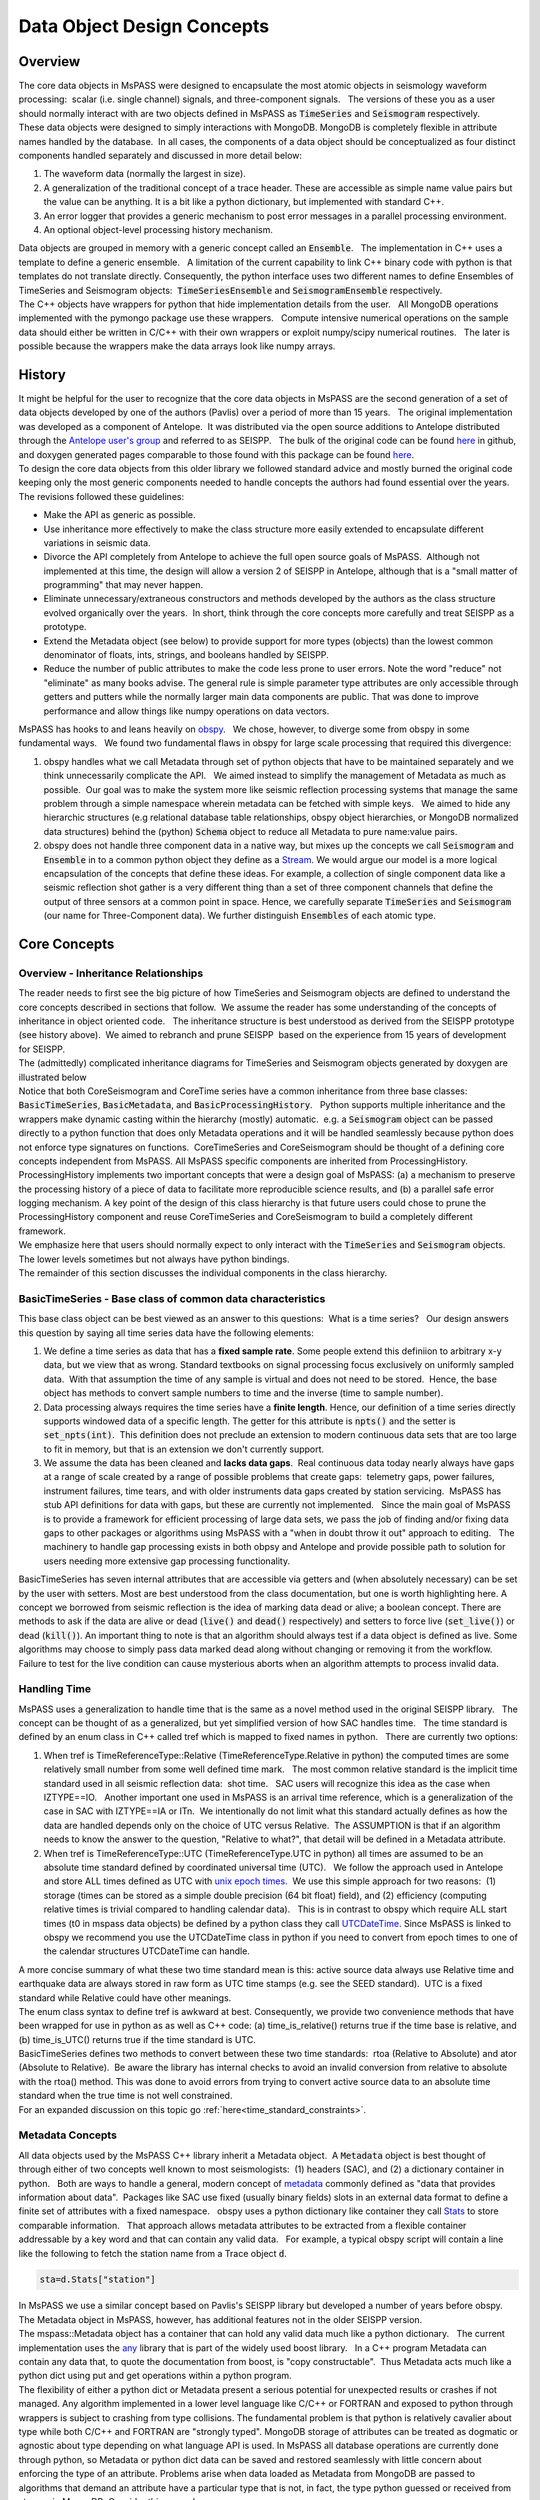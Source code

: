 .. _data_object_design_concepts:

Data Object Design Concepts
===========================

Overview
~~~~~~~~

| The core data objects in MsPASS were designed to encapsulate the most
  atomic objects in seismology waveform processing:  scalar (i.e. single
  channel) signals, and three-component signals.   The versions of these
  you as a user should normally interact with are two objects defined in
  MsPASS as :code:`TimeSeries` and :code:`Seismogram` respectively.  

| These data objects were designed to simply interactions with MongoDB. 
  MongoDB is completely flexible in attribute names handled by the
  database.  In all cases, the components of a data object should be conceptualized
  as four distinct components handled separately and discussed in more detail
  below:

1. The waveform data (normally the largest in size).

2. A generalization of the traditional concept of a trace header.  These
   are accessible as simple name value pairs but the value can be anything.
   It is a bit like a python dictionary, but implemented with standard C++.

3. An error logger that provides a generic mechanism to post error messages
   in a parallel processing environment.

4. An optional object-level processing history mechanism.

| Data objects are grouped in memory with a generic concept called an
  :code:`Ensemble`.   The implementation in C++ uses a template to define a
  generic ensemble.   A limitation of the current capability to link C++
  binary code with python is that templates do not translate directly.  
  Consequently, the python interface uses two different names to define
  Ensembles of TimeSeries and Seismogram objects:  :code:`TimeSeriesEnsemble`
  and :code:`SeismogramEnsemble` respectively.

| The C++ objects have wrappers for python that hide implementation details from
  the user.   All MongoDB operations implemented with the pymongo
  package use these wrappers.   Compute intensive numerical operations on the sample
  data should either be written in C/C++ with their own wrappers or
  exploit numpy/scipy numerical routines.   The later is possible
  because the wrappers make the data arrays look like numpy arrays.  

History
~~~~~~~

| It might be helpful for the user to recognize that the core data
  objects in MsPASS are the second generation of a set of data objects
  developed by one of the authors (Pavlis) over a period of more than 15
  years.   The original implementation was developed as a component of
  Antelope.  It was distributed via the open source additions to
  Antelope distributed through the `Antelope user's group
  <https://github.com/antelopeusersgroup/antelope_contrib>`__ and referred to as SEISPP.   The bulk of
  the original code can be found
  `here <https://github.com/antelopeusersgroup/antelope_contrib/tree/master/lib/seismic/libseispp>`__
  in github, and doxygen generated pages comparable to those found with
  this package can be found
  `here <https://pavlab.sitehost.iu.edu/software/seispp/index.html>`__. 

| To design the core data objects from this older library we followed
  standard advice and mostly burned the original code keeping only the most
  generic components needed to handle concepts the authors had found essential over the
  years.   The revisions followed these guidelines:

-  Make the API as generic as possible.
-  Use inheritance more effectively to make the class structure more
   easily extended to encapsulate different variations in seismic data.
-  Divorce the API completely from Antelope to achieve the full open
   source goals of MsPASS.  Although not implemented at this time, the
   design will allow a version 2 of SEISPP in Antelope, although that is
   a "small matter of programming" that may never happen.
-  Eliminate unnecessary/extraneous constructors and methods developed
   by the authors as the class structure evolved organically over the
   years.  In short, think through the core concepts more carefully and
   treat SEISPP as a prototype.
-  Extend the Metadata object (see below) to provide support for more
   types (objects) than the lowest common denominator of floats, ints,
   strings, and booleans handled by SEISPP. 
-  Reduce the number of public attributes to make the code less prone to
   user errors.   Note the word "reduce" not "eliminate" as many books advise.
   The general rule is simple parameter type attributes are only accessible
   through getters and putters while the normally larger main data components
   are public.  That was done to improve performance and allow things like
   numpy operations on data vectors.

| MsPASS has hooks to and leans heavily on
  `obspy <https://github.com/obspy/obspy/wiki>`__.   We chose, however,
  to diverge some from obspy in some fundamental ways.   We found two
  fundamental flaws in obspy for large scale processing that required
  this divergence:

#. obspy handles what we call Metadata through set of python objects
   that have to be maintained separately and we think unnecessarily
   complicate the API.   We aimed instead to simplify the management of
   Metadata as much as possible.  Our goal was to make the system more like
   seismic reflection processing systems that manage the same problem
   through a simple namespace wherein metadata can be fetched with
   simple keys.   We aimed to hide any hierarchic structures (e.g
   relational database table relationships, obspy object hierarchies, 
   or MongoDB normalized data structures) behind the (python)
   :code:`Schema` object to reduce all Metadata to pure
   name:value pairs. 
#. obspy does not handle three component data in a native way, but mixes
   up the concepts we call :code:`Seismogram` and :code:`Ensemble` in to a common
   python object they define as a
   `Stream <http://docs.obspy.org/packages/autogen/obspy.core.stream.Stream.html#obspy.core.stream.Stream>`__.  
   We would argue our model is a more logical encapsulation of the
   concepts that define these ideas. For example, a collection of single
   component data like a seismic reflection shot gather is a very different
   thing than a set of three component channels that define the output of
   three sensors at a common point in space.   Hence, we carefully
   separate :code:`TimeSeries` and :code:`Seismogram` (our name for Three-Component
   data).  We further distinguish :code:`Ensembles` of each atomic type.

Core Concepts
~~~~~~~~~~~~~

Overview - Inheritance Relationships
^^^^^^^^^^^^^^^^^^^^^^^^^^^^^^^^^^^^

| The reader needs to first see the big picture of how TimeSeries and
  Seismogram objects are defined to understand the core concepts
  described in sections that follow.  We assume the reader has some
  understanding of the concepts of inheritance in object oriented
  code.   The inheritance structure is best understood as derived
  from the SEISPP prototype (see history above).  We aimed to rebranch
  and prune SEISPP  based on the experience from 15 years of development
  for SEISPP.

| The (admittedly) complicated inheritance diagrams for TimeSeries and
  Seismogram objects generated by doxygen are illustrated below
| |TimeSeries Inheritance|

| |Seismogram Inheritance|

| Notice that both CoreSeismogram and CoreTime series have a common
  inheritance from three base classes:  :code:`BasicTimeSeries`,
  :code:`BasicMetadata`, and :code:`BasicProcessingHistory`.   Python supports multiple
  inheritance and the wrappers make dynamic casting within the hierarchy
  (mostly) automatic.  e.g. a :code:`Seismogram` object can be passed directly to a
  python function that does only Metadata operations and it will be
  handled seamlessly because python does not enforce type signatures on
  functions.  CoreTimeSeries and CoreSeismogram should be thought of a
  defining core concepts independent from MsPASS.  All MsPASS specific
  components are inherited from ProcessingHistory.   ProcessingHistory
  implements two important concepts that were a design goal of MsPASS:
  (a) a mechanism to preserve the processing history of a piece of data
  to facilitate more reproducible science results, and (b) a parallel safe
  error logging mechanism.  A key point of the design of this class
  hierarchy is that future users could chose to prune
  the ProcessingHistory component and reuse CoreTimeSeries and
  CoreSeismogram to build a
  completely different framework. 

| We emphasize here that users should normally expect to only interact with
  the :code:`TimeSeries` and :code:`Seismogram` objects.  The lower levels sometimes
  but not always have python bindings.

| The remainder of this section discusses the individual components in
  the class hierarchy.

BasicTimeSeries - Base class of common data characteristics
^^^^^^^^^^^^^^^^^^^^^^^^^^^^^^^^^^^^^^^^^^^^^^^^^^^^^^^^^^^

This base class object can be best viewed as an answer to this
questions:  What is a time series?   Our design answers this question by
saying all time series data have the following elements:

1. We define a time series as data that has a **fixed sample rate**.  
   Some people extend this definiion to arbitrary x-y data, but we view that as wrong. 
   Standard textbooks on signal processing focus exclusively on
   uniformly sampled data.  With that assumption the time of any sample
   is virtual and does not need to be stored.  Hence, the base object
   has methods to convert sample numbers to time and the inverse (time
   to sample number).

2. Data processing always requires the time series have a **finite length**.
   Hence, our definition of a time series directly supports windowed
   data of a specific length.   The getter for this attribute
   is :code:`npts()` and the setter is :code:`set_npts(int)`.  This definition does not
   preclude an extension to modern continuous data sets that are too
   large to fit in memory, but that is an extension we don't currently
   support. 

3. We assume the data has been cleaned and **lacks data gaps**.  Real
   continuous data today nearly always have gaps at a range of scale
   created by a range of possible problems that create gaps:  telemetry
   gaps, power failures, instrument failures, time tears, and with older
   instruments data gaps created by station servicing.  MsPASS has stub API
   definitions for data with gaps, but these are currently not
   implemented.   Since the main goal of MsPASS is to provide a
   framework for efficient processing of large data sets, we pass the
   job of finding and/or fixing data gaps to other packages or
   algorithms using MsPASS with a "when in doubt throw it out" approach
   to editing.   The machinery to handle gap processing exists in both
   obpsy and Antelope and provide possible path to solution for users
   needing more extensive gap processing functionality.

| BasicTimeSeries has seven internal attributes that are accessible via
  getters and (when absolutely necessary) can be set by the user with setters.
  Most are best understood from the class documentation, but one is worth
  highlighting here.  A concept we borrowed from seismic reflection is the idea
  of marking data dead or alive; a boolean concept.   There are methods to
  ask if the data are alive or dead (:code:`live()` and :code:`dead()` respectively) and
  setters to force live (:code:`set_live()`) or dead (:code:`kill()`).   An important
  thing to note is that an algorithm should always test if a data object
  is defined as live.  Some algorithms may choose to simply pass data marked
  dead along without changing or removing it from the workflow.
  Failure to test for the live condition can cause mysterious aborts when
  an algorithm attempts to process invalid data.
  
Handling Time
^^^^^^^^^^^^^

| MsPASS uses a generalization to handle time that is the same as a
  novel method used in the original SEISPP library.   The concept can be
  thought of as a generalized, but yet simplified version of how SAC
  handles time.   The time standard is defined by an enum class in C++
  called tref which is mapped to fixed names in python.   There are
  currently two options: 

#. When tref is TimeReferenceType::Relative (TimeReferenceType.Relative
   in python) the computed times are some relatively small number from
   some well defined time mark.   The most common relative standard is
   the implicit time standard used in all seismic reflection data:  shot
   time.   SAC users will recognize this idea as the case when
   IZTYPE==IO.   Another important one used in MsPASS is an arrival time
   reference, which is a generalization of the case in SAC with
   IZTYPE==IA or ITn.  We intentionally do not limit what this standard
   actually defines as how the data are handled depends only on the
   choice of UTC versus Relative.  The ASSUMPTION is that if an
   algorithm needs to know the answer to the question, "Relative to what?", that
   detail will be defined in a Metadata attribute.
#. When tref is TimeReferenceType::UTC (TimeReferenceType.UTC in python)
   all times are assumed to be an absolute time standard defined by
   coordinated universal time (UTC).   We follow the approach used in
   Antelope and store ALL times defined as UTC with `unix epoch
   times. <https://en.wikipedia.org/wiki/Unix_time>`__  We use this
   simple approach for two reasons:  (1) storage (times can be stored as
   a simple double precision (64 bit float) field), and (2) efficiency
   (computing relative times is trivial compared to handling calendar
   data).   This is in contrast to obspy which require ALL start times
   (t0 in mspass data objects) be defined by a python class they call
   `UTCDateTime <https://docs.obspy.org/packages/autogen/obspy.core.utcdatetime.UTCDateTime.html#obspy.core.utcdatetime.UTCDateTime>`__. 
   Since MsPASS is linked to obspy we recommend you use the UTCDateTime
   class in python if you need to convert from epoch times to one of the
   calendar structures UTCDateTime can handle.

| A more concise summary of what these two time standard mean is this: 
  active source data always use Relative time and earthquake data are
  always stored in raw form as UTC time stamps (e.g. see the SEED
  standard).  UTC is a fixed standard while Relative could have other
  meanings.

| The enum class syntax to define tref is awkward at best.  Consequently, we
  provide two convenience methods that have been wrapped for use in python as
  as well as C++ code:  (a) time_is_relative() returns true if the time base is
  relative, and (b) time_is_UTC() returns true if the time standard is UTC.

| BasicTimeSeries defines two methods to convert between these two time
  standards:  rtoa (Relative to Absolute) and ator (Absolute to
  Relative).  Be aware the library has internal checks to avoid an
  invalid conversion from relative to absolute with the rtoa() method. 
  This was done to avoid errors from trying to convert active source
  data to an absolute time standard when the true time is not well
  constrained. 

| For an expanded discussion on this topic go :ref:`here<time_standard_constraints>`.

Metadata Concepts
^^^^^^^^^^^^^^^^^^^^^^^^^^^^^^^^

| All data objects used by the MsPASS C++ library inherit a Metadata
  object.  A :code:`Metadata` object is best thought of through either of two
  concepts well known to most seismologists:  (1) headers (SAC), and (2)
  a dictionary container in python.   Both are ways to handle a general,
  modern concept of
  `metadata <https://en.wikipedia.org/wiki/Metadata>`__ commonly defined
  as "data that provides information about data".  Packages like SAC use
  fixed (usually binary fields) slots in an external data format to
  define a finite set of attributes with a fixed namespace.   obspy uses
  a python dictionary like container they call
  `Stats <https://docs.obspy.org/packages/autogen/obspy.core.trace.Stats.html>`__
  to store comparable information.   That approach allows metadata
  attributes to be extracted from a flexible container addressable by a
  key word and that can contain any valid data.   For example, a typical
  obspy script will contain a line like the following to fetch the station
  name from a Trace object :code:`d`. 

.. code-block:: python

  sta=d.Stats["station"]

| In MsPASS we use a similar concept based on Pavlis's SEISPP library
  but developed a number of years before obspy.   The Metadata
  object in MsPASS, however, has additional features not in the older
  SEISPP version.  

| The mspass::Metadata object has a container that can hold any valid
  data much like a python dictionary.   The current implementation uses
  the `any <https://theboostcpplibraries.com/boost.any>`__ library that
  is part of the widely used boost library.   In a C++ program Metadata
  can contain any data that, to quote the documentation from boost, is "copy
  constructable".  Thus Metadata acts much like a python dict using put
  and get operations within a python program.

| The flexibility of either a python dict or Metadata present a serious
  potential for unexpected results or crashes if not managed.   Any algorithm
  implemented in a lower level language like C/C++ or FORTRAN and exposed to
  python through wrappers is subject to crashing from type collisions.
  The fundamental problem is that python is relatively cavalier about type
  while both C/C++ and FORTRAN are "strongly typed".  MongoDB storage of attributes
  can be treated as dogmatic or agnostic about type depending on what
  language API is used.  In MsPASS all database operations are currently done
  through python, so Metadata or python dict data can be saved and restored
  seamlessly with little concern about enforcing the type of an attribute.
  Problems arise when data loaded as Metadata from MongoDB are passed to
  algorithms that demand an attribute have a particular type that is not,
  in fact, the type python guessed or received from storage in MongoDB.
  Consider this example:

.. code-block:: python

  d={'time':10}
  type(d['time'])

| The interpreter will respond to the second line with:  <class 'int'>.
  If a program wanted to use the time attribute and expected a real number
  it may crash or produce unexpected results.

| In designing MsPASS we were faced with how to cleanly manage this mismatch
  in language behavior without being too heavy handed and end up making
  a framework that was too ponderous to use? Our design sets these requirements:

*  Within an individual application managing the namespace of attributes
   and type associations should be as flexible as possible to facilitate
   adapting legacy code to MsPASS.   We provide a flexible aliasing method to
   map between attribute namespaces to make this possible.  Any such application,
   however, must exercise care in any alias mapping to avoid type mismatch.
   We expect such mapping would normally be done in python wrappers.

*  Attributes stored in the database should have predictable types whenever
   possible.   We use a python class called Schema described below
   to manage the attribute namespace is a way that is not especially heavy handed.
   Details are given below when we discuss the database readers and writers.

*  Care with type is most important in interactions with C/C++ and FORTRAN
   implementations.   Pure python code can be pretty loose on type at the
   cost of efficiency.   Python is thus the language of choice for working
   out a prototype, but when bottlenecks are found key sections may need to
   be implemented in a compiled language.  In that case, the Schema rules
   provide a sanity check to reduce the odds of problems with type mismatches.

| The MsPASS C++ api for Metadata has methods that are dogmatic about type
  and methods that can take anything.  Core support is provided for
  types supported by all database engines:  real numbers (float or
  double), integers (32 or 64 bit), strings (currently assumed to be
  UTF-8), and booleans.  These functions are dogmatic and strongly
  enforce type throwing a MsPASSError exception if there is a mismatch.

| There are four strongly-typed "getters" seen in the following
  contrived code segment:

.. code-block:: python

   # Assume d is a Seismogram or TimeSeries which automatically casts to a Metadata in the python API use here
   x=d.get_double("t0_shift")   # example fetching a floating point number - here a time shift
   n=d.get_int("evid")   # example feching integer - here an event id
   s=d.get_string("sta")  # example fetching a UTF-8 string
   b=d.get_bool("LPSPOL") # boolean for positive polarity used in SAC

| There are comparable, strongly-typed "putters":

.. code-block:: python

   d.put_double("t0_shift",x)
   d.put_int("evid",n)
   d.put_string("sta",s)
   d.put_bool("LPSPOL",True)

| A more flexible although potentially more dangerous element of the API
  are generic getters and setters that will take any valid python object.
  For example, if the variable "name_list" below was a python list of
  something like seismic station names one can use this construct:

.. code-block:: python

   d.put("names",name_list)
   # or using a decorator defined in MsPASS
   d["names"]=name_list

| We can then retrieve that list with the inverse

.. code-block:: python

   x=d.get("names")
   # or using a decorator defined in MsPASS
   x=d["names"]

| A basic rule is to use the strongly typed API for attributes needed by
  algorithms implemented in compiled languages and use generic object
  attributes with care.

| An important footnote to this section is that a :code:`mspass::utility::Metadata` object
  can be constructed directly from a python dict.   That is used, for example,
  in MongoDB database readers because a MongoDB "document" is returned as a
  python dict in MongoDB's python API.

Managing Metadata type with mspasspy.db.Schema
^^^^^^^^^^^^^^^^^^^^^^^^^^^^^^^^^^^^^^^^^^^^^^^^^

| Most type enforcement is imposed by data readers and writers where
  the :code:`Schema` class is automatically loaded with the :code:`Database` class
  that acts as a handle to interact with MongoDB.  Here we only document
  methods available in the :code:`Schema` class and discuss how these
  can be used in developing a workflow with MsPASS.

| The most important implementation of :code:`Schema` is a subclass with the
  name :code:`MetadataSchema`.  You can create an instance easily like this:

  .. code-block:: python

     from mspasspy.db.schema import MetadataSchema
      schema=MetadataSchema()

| :code:`MetadataSchema` currently has two main definitions that can be extracted
  from the class as follows:

  .. code-block:: python

      mdseis=schema.Seismogram
       mdts=schema.TimeSeries


| There are minor variations in the namespace between these two definitions,
  but the restrictions they impose can be interogated through a common
  interface.   Both the :code:`mdseis` and :code:`mdts` symbols above are instances of
  a the :code:`MDSchemaDefinition` class described here_.

  .. _here: ../python_api/mspasspy.db.html#module-mspasspy.db.schema

| The key point for this introduction is that the :code:`mdseis` and :code:`mdts`
  objects contain methods that can be used to get a list of restricted symbols
  (the :code:`keys()` method), the type that the framework expects that symbol
  to define (the :code:`type()` method), and a set of other utility methods.

| One subset of the methods of the MDSchemaDefinitions class that deserves
  particular discussion is a set of methods designed to handle aliases.
  These methods exist to simplify the support in the framework for adapting
  other packages that use a different set of names to define a common
  concept.   For example, although at this writing we haven't attempted this
  the design was intended to support things like automatic mapping of
  MsPASS names to and from SAC header names.  We expect similar capabilities
  should be make it feasible to map CSS3.0 attributes (e.g. Antelope's Datascope
  database implementation uses the CSS3.0 schema) loaded from relational
  database joins directly into the MsPASS namespace.  The methods used to
  handle aliases are readily apparent from the documentation page linked
  above as they all contain the keyword :code:`alias`.  We leave the exercise
  of understanding how to use this feature to planned tutorials.

Scalar versus 3C data
^^^^^^^^^^^^^^^^^^^^^

| MsPASS currently supports two different atomic data objects:   TimeSeries objects are
  used to store single channel data while Seismogram objects are used to store
  data from three component instruments.  TimeSeries objects are based
  on the standard concept for storing scalar data that has been around
  since the earliest days of digital seismic data in the oil and gas
  industry.  That is, the sample values are stored in a continuous block
  of memory that can be treated mathematically as a vector.   The index for the
  vector serves as a proxy for time (the :code:`time` method in BasicTimeSeries
  can be used to convert an index to a time defined as a double).  Note in mspass
  the integer index always uses the C convention starting at 0 and not 1 as in FORTRAN,
  linear algebra, and many signal processing books.
  We use a C++ `standard template library vector
  container <http://www.cplusplus.com/reference/vector/vector/>`__ to
  hold the sample data accessible through the public variable s in the C++ api.  The
  python API makes the vector container look like a numpy array that can
  be accessed in same way sample data are handled in an obspy Trace
  object in the "data" array.   It is important to note that the C++ s vector is
  mapped to :code:`data` in the python API.   The direct interface through numpy/scipy
  allows one to manipulate sample data with numpy or scipy functions (e.g. `simple bandpass
  filters <https://docs.scipy.org/doc/scipy/reference/generated/scipy.signal.iirfilter.html#scipy.signal.iirfilter>`__). 
  That can be useful for testing and prototyping but converting and algorithm
  to a parallel form requires additional steps described here (LINK to parallel
  section)

| Although scalar time series data are treated the same (i.e. as a
  vector) in every seismic processing system we are aware of, the
  handling of three component data is not at all standardized.   There
  are several reasons for this created by some practical data issues:

*   Most modern seismic reflection systems provide some support for
   three-component data.   In reflection processing scalar, multichannel
   raw data are often treated conceptually as a matrix with one array
   dimension defining the time variable and the other index defined by
   the channel number. When three component data are recorded the
   component orientation can be defined implicitly by a component index
   number.   A 3C shot gather than can be indexed conveniently with
   three array indexes.  A complication in that approach is that which
   index is used for which of the three concept required for a gather of
   3C data is not standarized.   Furthermore, for a generic system
   like mspass the multichannel model does not map cleanly into passive
   array data because a collection of 3C seismograms may have irregular
   size, may have variable sample rates,  and may come from variable
   instrumentation.  Hence, a simple matrix or array model would be very
   limiting and is known to create some cumbersome constructs.
*  Traditional multichannel data processing emerged from a
   world were instruments used synchronous time sampling.  
   Seismic reflection processing always assumes during processing that
   time computed from sample numbers is accurate to within one sample.  
   Furthermore, the stock assumption is that all data have sample 0 at
   shot time.  That assumption is a necessary condition
   for the conceptual model of a matrix as a mathematical representation
   of scalar, multichannel data to be valid.  That assumption is not necessarily
   true (in fact it is extremely restrictive if is required)
   in passive array data and raw processing requires efforts to make
   sure the time of all samples can be computed accurately and time
   aligned.  Alignment for a single station is normally automatic
   although some instruments have measurable, constant phase lags at the
   single sample level.  The bigger issue for all modern data is that
   the raw data are rarely stored in a multiplexed multichannel format,
   although the SEED format allows that.   Most passive array data
   streams have multiple channels stored as compressed miniSEED packets
   that have to be unpacked and inserted into something like a vector
   container to be handled easily by a processing program.   The process
   becomes more complicated for three-component data because at least
   three channels have to be manipulated and time aligned.   The obspy
   package handles this issue by defining a Stream object that is a
   container of single channel Trace objects.  They handle three
   component data as Stream objects with exactly three members in the
   container.  

| We handle three component data in MsPASS by using a matrix to store the data
  for a given :code:`Seismogram`.   The data are directly accessible in C++ through a public
  variable called u that is mnemonic for the standard symbol used in the
  old testament of seismology by Aki and Richards.  In python we use the
  symbol :code:`data` for consistency with TimeSeries.
  There are two choices of the order of indices for this matrix. 
  The MsPASS implementation makes this choice:  a :code:`Seismogram`
  defines index 0(1) as the channel number and index 1(2) as the time
  index.  The following python code section illustrates this more
  clearly than any words:

.. code-block:: python

   from mspasspy.ccore.seismic import Seismogram
   d = Seismogram(100)  # Create an empty Seismogram with storage for 100 time steps initialized to all zeros
   d.data[0,50] = 1.0   # Create a delta function at time t0+dt*50 in component 0

| Note as with scalar data we use the C (and python) convention for indexing starting at 0.  
  In the C++ API the matrix is defined with a lightweight
  implementation of a matrix as the data object.   That detail is
  largely irrelevant to python programmers as the matrix is made to act like
  a numpy matrix by the wrappers.   Hence, python programmers
  familiar with numpy can manipulate the :code:`data` matrix with all
  the tools of numpy noting that the data are in what numpy calls FORTRAN order. 
| The Seismogram object has a minimal set of methods that the authors
  consider core concepts defining a three component seismogram.  We
  limit these to coordinate transformations of the components.   There
  are multiple methods for rotation of the components (overloaded rotate
  method), restoring data to cardinal directions at the instrument
  (rotate_to_standard), Kennett's free surface transformation, and a
  general transformation matrix.   We use a pair of (public) boolean
  variables that are helpful for efficiency: 
  :code:`components_are_orthogonal` is true after any sequence of orthogonal
  transformations and :code:`components_are_cardinal` is true when the
  components are in the standard ENZ directions.  

  The process of creating a Seismogram from a set of TimeSeries objects
  in a robust way is not trivial. Real data issues create a great deal of
  complexity to that conversion process.  Issues include: (a) data with
  a bad channel that have to be discarded, (b) stations with multiple
  sensors that have to be sorted out, (c) stations with multiple sample
  rates (nearly universal with modern data) that cannot be merged, (d) data
  gaps that render one or more components of the set incomplete, and
  (e) others we haven't remembered or which will appear with some future
  instrumentation.   To handle this problem we have a module in MsPASS
  called :code:`bundle` documented here(THIS NEEDS A LINK - wrote this when bundle
  had not yet been merged).

| Ensembles of TimeSeries and Seismogram data are handled internally with a more
  elaborate C++ standard template library container.   For readers familiar
  with C++ the generic definition of an Ensemble is the following class
  definition created by stripping the comments from the definition in
  Ensemble.h):

.. code-block:: c++

   template <typename Tdata> class Ensemble : public Metadata
   {
   public:
     vector<Tdata> member;
     // ...
     Tdata& operator[](const int n) const
     // ...
   }

| where we omit all standard constuctors and methods to focus on the key
  issues here.  First, an Ensemble should be thought of as a vector of data
  objects with a Metadata object to store attributes common to the
  entire ensemble.  Hence, the idea is to store global attributes in the
  Ensemble Metadata field.  
  The vector container makes it simple to
  handle an entire group (Ensemble) with a simple loop.   e.g. here is a
  simple loop to work through an entire Ensemble (defined in this code
  segment with the symbol d) in order of the vector index:

.. code-block:: python

   n=d.member.size()
   for i in range(n):
     somefunction(d.member[i])    # pass member i to somefunction

The wrappers also make the ensemble members "iterable".  Hence the above
block could also be written:

.. code-block:: python

   for x in d.member:
     somefunction(x)   

ProcessingHistory and Error Logging
^^^^^^^^^^^^^^^^^^^^^^^^^^^^^^^^^^^^^^^^^^^^^^^^^^^^^^^^^
Core versus Top-level Data Objects
------------------------------------

| The class hierarchy diagrams above illustrate the relationship of what
  we call CoreTimeSeries and CoreSeismogram objects to those we
  call TimeSeries and Seismogram respectively.   That
  design was aimed to make the Core objects more
  readily extendible to other uses than MsPASS.   We encourage users to
  consider using the core objects as base classes for other ways of handling
  any kind of time series data that match the concepts defined above.  

| The primary distinction between CoreTimeSeries and CoreSeismogram and their
  higher level representation as TimeSeries and Seismogram is the addition
  of two additional classes that implement two different fundamental, but
  auxiliar concepts:  (1) processing history and (2) error logging.
  The motivation for these two concepts was discussed above.  Here we
  focus on the data structure they impose.   Other sections expand on
  the details of both classes.

|  Both :code:`TimeSeries` and :code:`Seismogram` objects extend their
   "core" parents by adding two classes:

#. :code:`ProcessingHistory`, as the name implies, can (optionally) store the
   a complete record of the chain of processing steps applied to a
   data object to put it in it's current state.   The complete history has
   two completely different components described in more detail elsewhere
   in this User's Manual:
   (a) global job information designed to allow extracting the full
   instance of the job stream under which a given data object was produced,
   and (b) a chain of parent waveforms and algorithms that modified them
   to get the data in the current state.  Maintaining processing history
   is a complicated process that can lead to memory bloat in complex processing
   if not managed carefully.  For this reason this feature is off by default.
   Our design objective was to treat object level history as a final
   step to create a reproducible final product.  That would be most
   appropriate for published data to provide a mechanism for others to
   reproduce your work, archival data to allow you or others in your
   group to start up where you left off, or just for a temporary
   archive to preserve what you did.

#. :code:`ErrorLogger` is an error logging object.   The purpose of the
   error logger is to maintain a log of any errors or informative messages
   created during the processing of the data.  All processing modules
   in MsPASS are designed with global error handlers so that they should never
   abort, but in worst case post a log message that tags a fatal
   error.   (Note if any properly structured mspass enabled
   processing function throws an exception and aborts it has
   encountered a bug that needs to b reported to the authors.)
   In our design we considered making the ErrorLogger a base class
   for Seismogram and TimeSeries, but it does not satisfy the basic rule of
   making a concept a base class if the child "is a" ErrorLogger.
   It does, however, perfectly satisfy the idea that the object "has an"
   ErrorLogger.  Both :code:`TimeSeries` and :code:`Seismogram` use the
   symbol :code:`elog` as the name for the ErrorLogger object
   (e.g. If *d* is a :code:`Seismogram` object, *d.elog*, would refer to
   the error logger component of *d*.)''

Object Level History Design Concepts
---------------------------------------

As summarized above the concept we wanted to capture in the history mechanism
was a means to preserve the chain of processing events that were applied to
get a piece of data in a current state.  Our design assumes the
history can be described by an inverted tree structure.  That is, most workflows would
merge many pieces of data (a reduce operation in map-reduce) to produce
a given output.  The process chain could then be viewed as tree growth with time
running backward.  The leaves are the data sources.  Each growth season is one
processing stage.  As time moves forward the tree shrinks from many branches to
a single trunk that is the current data state.   The structure we use, however,
is more flexible than real tree growth.   Many-to-many mixes of data will produce
a tree that does not look at all like the plant forms of nature, but we hope
the notion of growth seasons, branch, and trees is useful to help understand
how this works.

To reconstruct the steps applied to data to produce an output the
following foundational data is required:

#. We need to associate the top of the inverted tree (the leaves) that are the
   parent data to the workflow.  For seismic data that means the parent time
   series data extracted from a data center with web services or assembled and
   indexed on local, random access (i.e. MsPASS knows nothing about magnetic
   tapes) storage media.

#. MsPASS assumes all algorithms can be reduced to the equivalent of an
   abstraction of a function call.  We assume the algorithm takes input data of one
   standard type and emits data of the same or different standard type. ("type"
   in this context means TimeSeries, Seismogram, or an obspy Trace object)
   The history mechanism is designed to preserve what the primary input and output
   types are.

#. Most algorithms have one to a large number of tunable parameters that
   determine their behavior.  The history needs to preserve the full
   parametric information to reproduce the original behavior.

#. The same algorithm may be run with different parameters and behave very
   differently (e.g. a bandpass filter with different
   passbands).  The history mechanism needs to distinguish these different
   instances while linking them to the same parent processing algorithm.

#. Some algorithms (e.g. what is commonly called a stacker in seismic reflection
   processing) merge many pieces of data to produce one or more outputs.  A
   CMP stacker, for example, would take an array of normal moveout corrected
   data and average them sample-by-sample to produce one output for each
   gather passed to the processor.  This is a many to one reducer.  There are
   more complicate examples like the plane wave decomposition both Wang and
   Pavlis developed in the mid 2010s.  That algorithm takes
   full event gathers, which for USArray could have thousands of seismograms,
   as inputs, and produces an output of many seismograms that are
   approximate plane wave components at a set of "pseudostation" points.
   The details of that algorithm are not the point, but it is a type example
   of a reducer that is a many-to-many operation.   The history mechanism
   must be able to describe all forms of input and output from one-to-one
   to many-to-many.

#. Data have an origin that is assumed to be reproducible (e.g. download
   from a data center) but during processing intermediate results are
   by definition volatile.   Intermediate saves of final results need to be defined
   by some mechanism to show the result were saved at that stage.  The
   final result needs a way to verify it was successfully saved to storage.

#. Although saving intermediate results is frequently necessary, the process of saving the
   data must not break the full history chain.
#. The history mechanism must work for any normal logical branching and looping
   scenario possible with a python script.

#. Naive preservation of history data could cause a huge overload in memory
   usage and processing time.  The design then needs to make the implementation
   as lightweight in memory and computational overhead as possible.  The
   implementation needs to minimize memory usage as some algorithms
   require other inputs that are not small.  Notably, the API was designd to support
   input that could be described by any python class. The a key concept is that our
   definition of "parameters" is broader than just a set of numbers.  It means
   any data that is not one of the atomic types (currently TimeSeries and Seismogram
   objects) is considered a parameter.
#. A more subtle feature of the schedules supported in MsPASS for
   parallel processing is that data objects need to be serializable.
   For python programmers that is synonymous with "pickleable".
   The most common G-tree algorithms we know of use linked lists of pointers
   to store the information we use describe object-level history.
   A different mechanism is needed that is an implementation detail
   described in the detailed section on :code:`ProcessingHistory`.

| The above is admittedly a long list of functional requirements.  Our
  ProcessingHistory object achieves those requirements with two important
  costs:  (1)  it adds a nontrivial overhead that at the time of this writing
  is not known, and (2) any algorithm that aims to preserve processing history
  needs to obey some rules and work in the social environment of the
  MsPASS framework.   MsPASS supported algorithms all implement history preservation
  as an option.   User's interested in adapting their own code to the
  framework will need to learn the social norms (i.e. the API for ProcessingHistory
  and how it can be used to automate the process).   We expect to eventually
  produce a document on adapting algorithms to MsPASS that will cover this
  subject. **Needs a link to a related document on ProcessingHistory API**

Error Logging Concepts
-------------------------

| When processing large volumes of data, errors are inevitable and
  handling them cleanly is an essential part of any processing
  framework.   This is particularly challenging with a system like Spark or Dask
  where a data set gets fragmented and handled by many
  processors.   A poorly designed error handling system could abort an
  entire workflow if one function on one piece of data threw some kinds
  of "fatal" errors.  

| To handle this problem MsPASS uses a novel :code:`ErrorLogger` object.  Any
  data processing module in MsPASS should NEVER exit on any error
  condition except one from which the operating system cannot recover. 
  (e.g. a disk write error or memory allocation error)
  All C++ and python processing modules need to have appropriate error
  handlers (i.e. try/catch in C++ and raise/except in python) to keep a
  single error from prematurely killing a large processing job.   We
  recommend all error handlers in processing functions post a message
  that can help debug the error.   Error messages should be registered
  with the data object's elog object.   Error messages should not
  normally be just posted to stdout (i.e. print in python) for two
  reasons.  First, stream io is not thread safe and garbled output is
  nearly guaranteed unless the log message are rare.  Second, with a
  large dataset it can become a nearly impossible to find out which
  pieces of data created the errors.  Proper application of the
  :code:`ErrorLogger` object will eliminate both of these problems.

| Multiple methods are available to post errors of severity from fatal
  to logging messages that do not necessarily indicate an error.   A
  small python code segment may illustrate this more clearly.

.. code-block:: python

  try:
    d.rotate_to_standard()
    d.elog.log_verbose(alg,"rotate_to_standard succeed for me")
    # ...
  except MsPASSError as err:
    d.elog.log_error(d.job_id(),alg,err)
    d.kill()  

| To understand the code above assume the symbol d is a :code:`Seismogram`
  object with a singular transformation matrix created, for example, by
  incorrectly building the object with two redundant east-west
  components.   The rotate_to_standard method tries to compute a matrix
  inverse of the transformation matrix, which will generate an
  exception of type MsPASSError (the primary exception class for MsPASSS).  
  This example catches that exception with the expected type and passes it
  directly to the ErrorLogger (:code:`d.elog`).  This form is correct because it
  is documented that that is the only class exception the function will throw.
  For more ambiguous cases we refer to multiple books and online sources
  for best practices in python programming.  The key point is in more
  ambiguous cases the construct should catch the standard base
  class :code:`Exception` as a more generic handler.  Finally, both calls to elog
  methods contain additional parameters to tag the messages.  :code:`alg` is an
  algorithm name and :code:`d.job_id()` retrieves the :code:`job_id`.  Both are
  global attributes handled through the global history management
  system described in more detail in a separate section of this manual.
| All the above would be useless baggage except the MongoDB database writers
  (Create and Update in CRUD) automatically save any elog entries in a
  separate database collection called elog.   The saved messages can be
  linked back to the data with which they are associated through the
  ObjectID of the data in the wf collection.  Details of that association
  are given in other sections of this manual.

.. |TimeSeries Inheritance| image:: /../_static/html/classmspass_1_1seismic_1_1_time_series.png

.. |Seismogram Inheritance| image:: /../_static/html/classmspass_1_1seismic_1_1_seismogram.png
